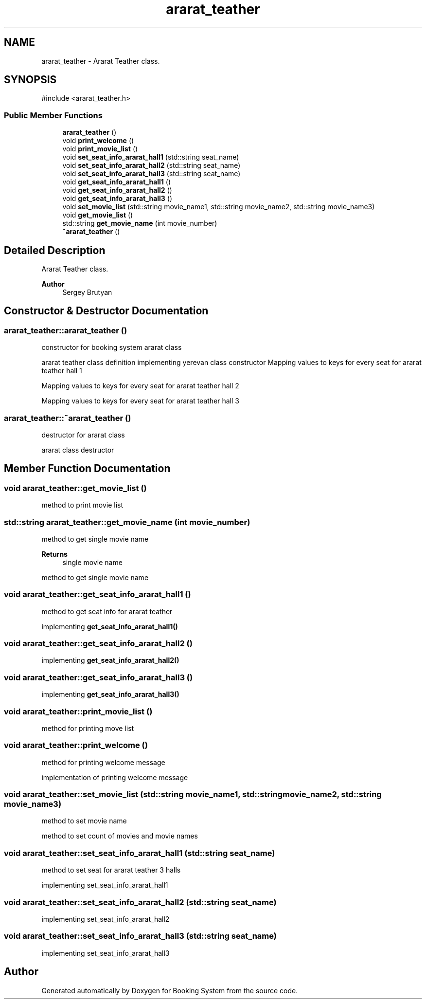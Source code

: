.TH "ararat_teather" 3 "Version v1.0" "Booking System" \" -*- nroff -*-
.ad l
.nh
.SH NAME
ararat_teather \- Ararat Teather class\&.  

.SH SYNOPSIS
.br
.PP
.PP
\fR#include <ararat_teather\&.h>\fP
.SS "Public Member Functions"

.in +1c
.ti -1c
.RI "\fBararat_teather\fP ()"
.br
.ti -1c
.RI "void \fBprint_welcome\fP ()"
.br
.ti -1c
.RI "void \fBprint_movie_list\fP ()"
.br
.ti -1c
.RI "void \fBset_seat_info_ararat_hall1\fP (std::string seat_name)"
.br
.ti -1c
.RI "void \fBset_seat_info_ararat_hall2\fP (std::string seat_name)"
.br
.ti -1c
.RI "void \fBset_seat_info_ararat_hall3\fP (std::string seat_name)"
.br
.ti -1c
.RI "void \fBget_seat_info_ararat_hall1\fP ()"
.br
.ti -1c
.RI "void \fBget_seat_info_ararat_hall2\fP ()"
.br
.ti -1c
.RI "void \fBget_seat_info_ararat_hall3\fP ()"
.br
.ti -1c
.RI "void \fBset_movie_list\fP (std::string movie_name1, std::string movie_name2, std::string movie_name3)"
.br
.ti -1c
.RI "void \fBget_movie_list\fP ()"
.br
.ti -1c
.RI "std::string \fBget_movie_name\fP (int movie_number)"
.br
.ti -1c
.RI "\fB~ararat_teather\fP ()"
.br
.in -1c
.SH "Detailed Description"
.PP 
Ararat Teather class\&. 


.PP
\fBAuthor\fP
.RS 4
Sergey Brutyan 
.RE
.PP

.SH "Constructor & Destructor Documentation"
.PP 
.SS "ararat_teather::ararat_teather ()"
constructor for booking system ararat class

.PP
ararat teather class definition implementing yerevan class constructor Mapping values to keys for every seat for ararat teather hall 1

.PP
Mapping values to keys for every seat for ararat teather hall 2

.PP
Mapping values to keys for every seat for ararat teather hall 3
.SS "ararat_teather::~ararat_teather ()"
destructor for ararat class

.PP
ararat class destructor 
.SH "Member Function Documentation"
.PP 
.SS "void ararat_teather::get_movie_list ()"
method to print movie list 
.SS "std::string ararat_teather::get_movie_name (int movie_number)"
method to get single movie name 
.PP
\fBReturns\fP
.RS 4
single movie name
.RE
.PP
method to get single movie name 
.SS "void ararat_teather::get_seat_info_ararat_hall1 ()"
method to get seat info for ararat teather

.PP
implementing \fBget_seat_info_ararat_hall1()\fP 
.SS "void ararat_teather::get_seat_info_ararat_hall2 ()"
implementing \fBget_seat_info_ararat_hall2()\fP 
.SS "void ararat_teather::get_seat_info_ararat_hall3 ()"
implementing \fBget_seat_info_ararat_hall3()\fP 
.SS "void ararat_teather::print_movie_list ()"
method for printing move list 
.SS "void ararat_teather::print_welcome ()"
method for printing welcome message

.PP
implementation of printing welcome message 
.SS "void ararat_teather::set_movie_list (std::string movie_name1, std::string movie_name2, std::string movie_name3)"
method to set movie name

.PP
method to set count of movies and movie names 
.SS "void ararat_teather::set_seat_info_ararat_hall1 (std::string seat_name)"
method to set seat for ararat teather 3 halls

.PP
implementing set_seat_info_ararat_hall1 
.SS "void ararat_teather::set_seat_info_ararat_hall2 (std::string seat_name)"
implementing set_seat_info_ararat_hall2 
.SS "void ararat_teather::set_seat_info_ararat_hall3 (std::string seat_name)"
implementing set_seat_info_ararat_hall3 

.SH "Author"
.PP 
Generated automatically by Doxygen for Booking System from the source code\&.
